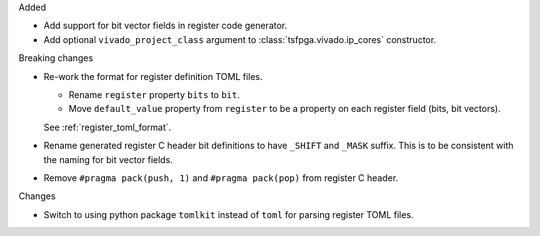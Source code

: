 Added

* Add support for bit vector fields in register code generator.

* Add optional ``vivado_project_class`` argument to :class:`tsfpga.vivado.ip_cores` constructor.


Breaking changes

* Re-work the format for register definition TOML files.

  - Rename ``register`` property ``bits`` to ``bit``.
  - Move ``default_value`` property from ``register`` to be a property on each register field (bits, bit vectors).

  See :ref:`register_toml_format`.

* Rename generated register C header bit definitions to have ``_SHIFT`` and ``_MASK`` suffix.
  This is to be consistent with the naming for bit vector fields.

* Remove ``#pragma pack(push, 1)`` and ``#pragma pack(pop)`` from register C header.


Changes

* Switch to using python package ``tomlkit`` instead of ``toml`` for parsing register TOML files.
